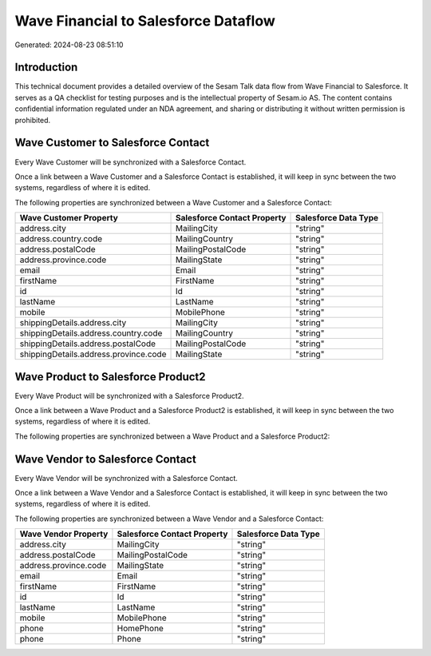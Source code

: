 =====================================
Wave Financial to Salesforce Dataflow
=====================================

Generated: 2024-08-23 08:51:10

Introduction
------------

This technical document provides a detailed overview of the Sesam Talk data flow from Wave Financial to Salesforce. It serves as a QA checklist for testing purposes and is the intellectual property of Sesam.io AS. The content contains confidential information regulated under an NDA agreement, and sharing or distributing it without written permission is prohibited.

Wave Customer to Salesforce Contact
-----------------------------------
Every Wave Customer will be synchronized with a Salesforce Contact.

Once a link between a Wave Customer and a Salesforce Contact is established, it will keep in sync between the two systems, regardless of where it is edited.

The following properties are synchronized between a Wave Customer and a Salesforce Contact:

.. list-table::
   :header-rows: 1

   * - Wave Customer Property
     - Salesforce Contact Property
     - Salesforce Data Type
   * - address.city
     - MailingCity
     - "string"
   * - address.country.code
     - MailingCountry
     - "string"
   * - address.postalCode
     - MailingPostalCode
     - "string"
   * - address.province.code
     - MailingState
     - "string"
   * - email
     - Email
     - "string"
   * - firstName
     - FirstName
     - "string"
   * - id
     - Id
     - "string"
   * - lastName
     - LastName
     - "string"
   * - mobile
     - MobilePhone
     - "string"
   * - shippingDetails.address.city
     - MailingCity
     - "string"
   * - shippingDetails.address.country.code
     - MailingCountry
     - "string"
   * - shippingDetails.address.postalCode
     - MailingPostalCode
     - "string"
   * - shippingDetails.address.province.code
     - MailingState
     - "string"


Wave Product to Salesforce Product2
-----------------------------------
Every Wave Product will be synchronized with a Salesforce Product2.

Once a link between a Wave Product and a Salesforce Product2 is established, it will keep in sync between the two systems, regardless of where it is edited.

The following properties are synchronized between a Wave Product and a Salesforce Product2:

.. list-table::
   :header-rows: 1

   * - Wave Product Property
     - Salesforce Product2 Property
     - Salesforce Data Type


Wave Vendor to Salesforce Contact
---------------------------------
Every Wave Vendor will be synchronized with a Salesforce Contact.

Once a link between a Wave Vendor and a Salesforce Contact is established, it will keep in sync between the two systems, regardless of where it is edited.

The following properties are synchronized between a Wave Vendor and a Salesforce Contact:

.. list-table::
   :header-rows: 1

   * - Wave Vendor Property
     - Salesforce Contact Property
     - Salesforce Data Type
   * - address.city
     - MailingCity
     - "string"
   * - address.postalCode
     - MailingPostalCode
     - "string"
   * - address.province.code
     - MailingState
     - "string"
   * - email
     - Email
     - "string"
   * - firstName
     - FirstName
     - "string"
   * - id
     - Id
     - "string"
   * - lastName
     - LastName
     - "string"
   * - mobile
     - MobilePhone
     - "string"
   * - phone
     - HomePhone
     - "string"
   * - phone
     - Phone
     - "string"

